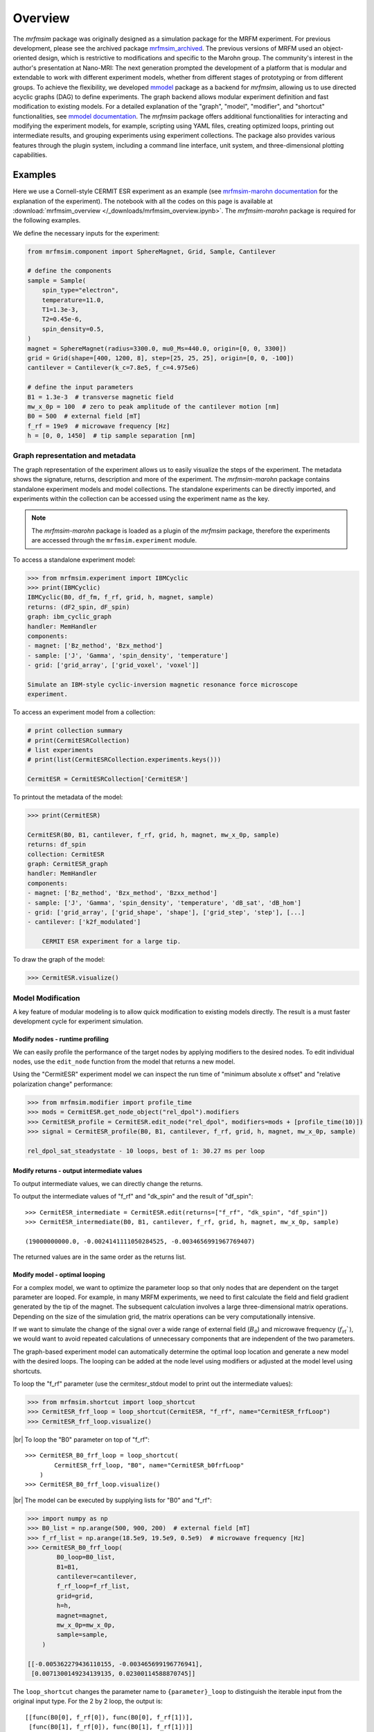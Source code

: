 Overview
========

The *mrfmsim* package was originally designed as a simulation package for the 
MRFM experiment. For previous development, please see the archived package 
`mrfmsim_archived <https://github.com/peterhs73/MrfmSim-archived>`__.
The previous versions of MRFM used an object-oriented design, which 
is restrictive to modifications and specific to the Marohn group.
The community's interest in the author's presentation at Nano-MRI: The next
generation prompted the development of a platform that is modular and
extendable to work with different experiment models, whether from different
stages of prototyping or from different groups. To achieve the flexibility,
we developed `mmodel <https://github.com/Marohn-Group/mmodel>`__ package as a
backend for *mrfmsim*, allowing us to use directed acyclic 
graphs (DAG) to define experiments. The graph backend allows modular experiment
definition and fast modification to existing models. For a detailed explanation of 
the "graph", "model", "modifier", and "shortcut" functionalities,
see `mmodel documentation <https://github.com/Marohn-Group/mmodel-docs>`__. 
The *mrfmsim* package offers additional functionalities for interacting and
modifying the experiment models, for example,
scripting using YAML files, creating optimized loops, printing out intermediate
results, and grouping experiments using experiment collections. The package also
provides various features through the plugin system, including a command line interface,
unit system, and three-dimensional plotting capabilities.

Examples
--------

Here we use a Cornell-style CERMIT ESR experiment as an example
(see 
`mrfmsim-marohn documentation <https://github.com/Marohn-Group/mrfmsim-marohn-docs>`__ 
for the explanation of the experiment). The notebook with all the codes on this page is
available at
:download:`mrfmsim_overview </_downloads/mrfmsim_overview.ipynb>`.
The *mrfmsim-marohn* package is required for the following examples.


We define the necessary inputs for the experiment:

.. code:: python

    from mrfmsim.component import SphereMagnet, Grid, Sample, Cantilever

    # define the components
    sample = Sample(
        spin_type="electron",
        temperature=11.0,
        T1=1.3e-3,
        T2=0.45e-6,
        spin_density=0.5,
    )
    magnet = SphereMagnet(radius=3300.0, mu0_Ms=440.0, origin=[0, 0, 3300])
    grid = Grid(shape=[400, 1200, 8], step=[25, 25, 25], origin=[0, 0, -100])
    cantilever = Cantilever(k_c=7.8e5, f_c=4.975e6)

    # define the input parameters
    B1 = 1.3e-3  # transverse magnetic field
    mw_x_0p = 100  # zero to peak amplitude of the cantilever motion [nm]
    B0 = 500  # external field [mT]
    f_rf = 19e9  # microwave frequency [Hz]
    h = [0, 0, 1450]  # tip sample separation [nm]

Graph representation and metadata
^^^^^^^^^^^^^^^^^^^^^^^^^^^^^^^^^

The graph representation of the experiment allows us to easily visualize the steps of the 
experiment. The metadata shows the signature, returns, description and more of the experiment.
The *mrfmsim-marohn* package contains standalone experiment models and model collections.
The standalone experiments can be directly imported, and experiments within the collection
can be accessed using the experiment name as the key. 

.. note::

    The *mrfmsim-marohn* package is loaded as a plugin of the *mrfmsim* package, 
    therefore the experiments are accessed through the 
    ``mrfmsim.experiment`` module.

To access a standalone experiment model:

.. code:: python

    >>> from mrfmsim.experiment import IBMCyclic
    >>> print(IBMCyclic)
    IBMCyclic(B0, df_fm, f_rf, grid, h, magnet, sample)
    returns: (dF2_spin, dF_spin)
    graph: ibm_cyclic_graph
    handler: MemHandler
    components:
    - magnet: ['Bz_method', 'Bzx_method']
    - sample: ['J', 'Gamma', 'spin_density', 'temperature']
    - grid: ['grid_array', ['grid_voxel', 'voxel']]

    Simulate an IBM-style cyclic-inversion magnetic resonance force microscope
    experiment.

To access an experiment model from a collection:

.. code:: python

    # print collection summary
    # print(CermitESRCollection)
    # list experiments
    # print(list(CermitESRCollection.experiments.keys()))

    CermitESR = CermitESRCollection['CermitESR']

To printout the metadata of the model:
    
.. code:: python

    >>> print(CermitESR)

    CermitESR(B0, B1, cantilever, f_rf, grid, h, magnet, mw_x_0p, sample)
    returns: df_spin
    collection: CermitESR
    graph: CermitESR_graph
    handler: MemHandler
    components:
    - magnet: ['Bz_method', 'Bzx_method', 'Bzxx_method']
    - sample: ['J', 'Gamma', 'spin_density', 'temperature', 'dB_sat', 'dB_hom']
    - grid: ['grid_array', ['grid_shape', 'shape'], ['grid_step', 'step'], [...]
    - cantilever: ['k2f_modulated']

        CERMIT ESR experiment for a large tip.

To draw the graph of the model:

.. code:: python

    >>> CermitESR.visualize()

.. image:: _static/CermitESR.pdf
    :width: 800px
    :align: center


Model Modification
^^^^^^^^^^^^^^^^^^

A key feature of modular modeling is to allow quick modification
to existing models directly. The result is a must faster development
cycle for experiment simulation.


Modify nodes - runtime profiling
~~~~~~~~~~~~~~~~~~~~~~~~~~~~~~~~

We can easily profile the performance of the target nodes by
applying modifiers to the desired nodes. To edit individual nodes,
use the ``edit_node`` function from the model that returns a new
model.

Using the "CermitESR" experiment model we can
inspect the run time of "minimum absolute x offset" and
"relative polarization change" performance:

.. code:: python

    >>> from mrfmsim.modifier import profile_time
    >>> mods = CermitESR.get_node_object("rel_dpol").modifiers
    >>> CermitESR_profile = CermitESR.edit_node("rel_dpol", modifiers=mods + [profile_time(10)])
    >>> signal = CermitESR_profile(B0, B1, cantilever, f_rf, grid, h, magnet, mw_x_0p, sample)

    rel_dpol_sat_steadystate - 10 loops, best of 1: 30.27 ms per loop

Modify returns - output intermediate values
~~~~~~~~~~~~~~~~~~~~~~~~~~~~~~~~~~~~~~~~~~~

To output intermediate values, we can directly change the returns.

To output the intermediate values of "f_rf" and "dk_spin" and the result
of "df_spin"::

    >>> CermitESR_intermediate = CermitESR.edit(returns=["f_rf", "dk_spin", "df_spin"])
    >>> CermitESR_intermediate(B0, B1, cantilever, f_rf, grid, h, magnet, mw_x_0p, sample)

    (19000000000.0, -0.0024141111050284525, -0.0034656991967769407)

The returned values are in the same order as the returns list.


Modify model - optimal looping
~~~~~~~~~~~~~~~~~~~~~~~~~~~~~~

For a complex model, we want to optimize the parameter loop so that
only nodes that are dependent on the target parameter are looped. 
For example, in many MRFM experiments, we need to first calculate the
field and field gradient generated by the tip of the magnet.
The subsequent calculation involves a large three-dimensional matrix
operations. 
Depending on the size of the simulation grid, the matrix operations
can be very computationally intensive.

If we want to simulate the change of the signal over a wide range of 
external field (:math:`B_0`) and microwave frequency 
(:math:`f_\mathrm{rf}``), we would want to avoid repeated
calculations of unnecessary components that are independent of the
two parameters.

The graph-based experiment model can automatically determine the 
optimal loop location and generate a new model with the desired loops.
The looping can be added at the node level using modifiers or
adjusted at the model level using shortcuts.

To loop the "f_rf" parameter (use the cermitesr_stdout model
to print out the intermediate values):

.. code:: python

    >>> from mrfmsim.shortcut import loop_shortcut
    >>> CermitESR_frf_loop = loop_shortcut(CermitESR, "f_rf", name="CermitESR_frfLoop")
    >>> CermitESR_frf_loop.visualize()

.. image:: _static/CermitESR_frf_loop.pdf
    :width: 800px
    :align: center

|br|
To loop the "B0" parameter on top of "f_rf"::

    >>> CermitESR_B0_frf_loop = loop_shortcut(
            CermitESR_frf_loop, "B0", name="CermitESR_b0frfLoop"
        )
    >>> CermitESR_B0_frf_loop.visualize()

.. image:: _static/CermitESR_b0_frf_loop.pdf
    :width: 800px
    :align: center

|br|
The model can be executed by supplying lists for "B0" and "f_rf":

.. code:: python

    >>> import numpy as np
    >>> B0_list = np.arange(500, 900, 200)  # external field [mT]
    >>> f_rf_list = np.arange(18.5e9, 19.5e9, 0.5e9)  # microwave frequency [Hz]
    >>> CermitESR_B0_frf_loop(
            B0_loop=B0_list,
            B1=B1,
            cantilever=cantilever,
            f_rf_loop=f_rf_list,
            grid=grid,
            h=h,
            magnet=magnet,
            mw_x_0p=mw_x_0p,
            sample=sample,
        )

    [[-0.005362279436110155, -0.003465699196776941],
     [0.0071300149234139135, 0.02300114588870745]]


The ``loop_shortcut`` changes the parameter name to ``{parameter}_loop``
to distinguish the iterable input from the original input type.
For the 2 by 2 loop, the output is::

    [[func(B0[0], f_rf[0]), func(B0[0], f_rf[1])],
     [func(B0[1], f_rf[0]), func(B0[1], f_rf[1])]]

This is equivalent to the result from the following loops:

.. code:: python

    for B0 in B0_list:
        ...

        for f_rf in f_rf_list:
            ...

.. note::

    Note that for individual parameters, the loop shortcut can achieve
    optimal looping. However, for multiple parameters, the users need
    to decide which parameter to loop first. Since all nodes that are
    dependent on "f_rf" also depend on "B_0", we loop "f_rf" first. 

Modify nodes - print out node input and output values
~~~~~~~~~~~~~~~~~~~~~~~~~~~~~~~~~~~~~~~~~~~~~~~~~~~~~

Sometimes, we only want to inspect the intermediate value instead of adding
them to returns. To achieve this, we can add print-related modifiers
``modifier.print_inputs`` and ``modifier.print_ouput`` to individual nodes.
To simplify the process, the shortcut ``shortcut.print_shortcut`` can automatically
apply print statements to the nodes. The print format
uses the keyword python format string. Additional keyword arguments for the print
function, such as ``end``, ``flush``, and ``file`` can be
added directly to the shortcut function. 

Here we show how to output the input "B0", "f_rf" and "df_spin" during
the execution:

.. code:: python

    >>> from mrfmsim.shortcut import print_shortcut
    >>> print_model = print_shortcut(
            CermitESR, ["B0={B0:.2f} mT", "f_rf={f_rf:.2f} GHz", "df_spin={df_spin:.2e} Hz"]
        )

    >>> signal = print_model(B0, B1, cantilever, f_rf, grid, h, magnet, mw_x_0p, sample)
        
    B0=500.00 mT
    f_rf=19000000000.00 GHz
    df_spin=-3.47e-03 Hz

.. Note::

    The print shortcut only adds modifiers to individual nodes. They do not interfere with
    the looping modification.


.. |br| raw:: html
    
    <br/>
